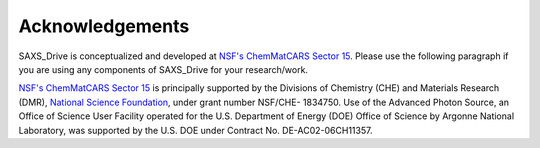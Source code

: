 .. _Acknowledgements:

Acknowledgements
================
SAXS_Drive is conceptualized and developed at `NSF's ChemMatCARS Sector 15 <https://chemmatcars.uchicago.edu/>`_. Please use the following paragraph  if you are using any components of SAXS_Drive for your research/work.

`NSF's ChemMatCARS Sector 15 <https://chemmatcars.uchicago.edu/>`_ is principally supported by the Divisions of Chemistry (CHE) and Materials Research (DMR), `National Science Foundation <https://www.nsf.gov/>`_, under grant number NSF/CHE- 1834750.  Use of the Advanced Photon Source, an Office of Science User Facility operated for the U.S. Department of Energy (DOE) Office of Science by Argonne National Laboratory, was supported by the U.S. DOE under Contract No. DE-AC02-06CH11357.